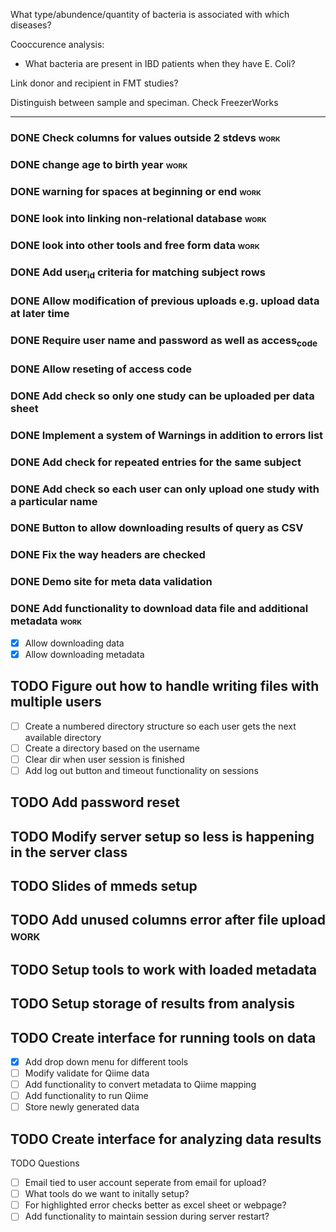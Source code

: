 What type/abundence/quantity of bacteria is associated with which diseases?

Cooccurence analysis:
    - What bacteria are present in IBD patients when they have E. Coli?

Link donor and recipient in FMT studies?

Distinguish between sample and speciman. Check FreezerWorks
-------------------------------------------------------

*** DONE Check columns for values outside 2 stdevs			     :work:
*** DONE change age to birth year						     :work:
*** DONE warning for spaces at beginning or end				     :work:
*** DONE look into linking non-relational database			     :work:
*** DONE look into other tools and free form data			     :work:
*** DONE Add user_id criteria for matching subject rows
*** DONE Allow modification of previous uploads e.g. upload data at later time
*** DONE Require user name and password as well as access_code
*** DONE Allow reseting of access code
*** DONE Add check so only one study can be uploaded per data sheet
*** DONE Implement a system of Warnings in addition to errors list
*** DONE Add check for repeated entries for the same subject
*** DONE Add check so each user can only upload one study with a particular name
*** DONE Button to allow downloading results of query as CSV
*** DONE Fix the way headers are checked
*** DONE Demo site for meta data validation
*** DONE Add functionality to download data file and additional metadata  :work:
   - [X] Allow downloading data
   - [X] Allow downloading metadata
** TODO Figure out how to handle writing files with multiple users
  - [ ] Create a numbered directory structure so each user gets the next
        available directory
  - [ ] Create a directory based on the username
  - [ ] Clear dir when user session is finished
  - [ ] Add log out button and timeout functionality on sessions
** TODO Add password reset
** TODO Modify server setup so less is happening in the server class
** TODO Slides of mmeds setup
** TODO Add unused columns error after file upload :work:
** TODO Setup tools to work with loaded metadata
** TODO Setup storage of results from analysis
** TODO Create interface for running tools on data
   - [X] Add drop down menu for different tools
   - [ ] Modify validate for Qiime data
   - [ ] Add functionality to convert metadata to Qiime mapping
   - [ ] Add functionality to run Qiime
   - [ ] Store newly generated data
** TODO Create interface for analyzing data results

**** TODO Questions
     - [ ] Email tied to user account seperate from email for upload?
     - [ ] What tools do we want to initally setup?
     - [ ] For highlighted error checks better as excel sheet or webpage?
     - [ ] Add functionality to maintain session during server restart?
